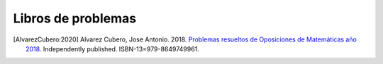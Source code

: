 Libros de problemas
===================


.. image:: /images/opo18.jpg
   :width: 200px
   :align: left


.. [AlvarezCubero:2020] Alvarez Cubero, Jose Antonio. 2018. `Problemas resueltos de Oposiciones de Matemáticas año 2018 <https://www.amazon.es/dp/B089CSZ64C?ref_=pe_3052080_397514860>`_. Independently published. ISBN-13=979-8649749961.